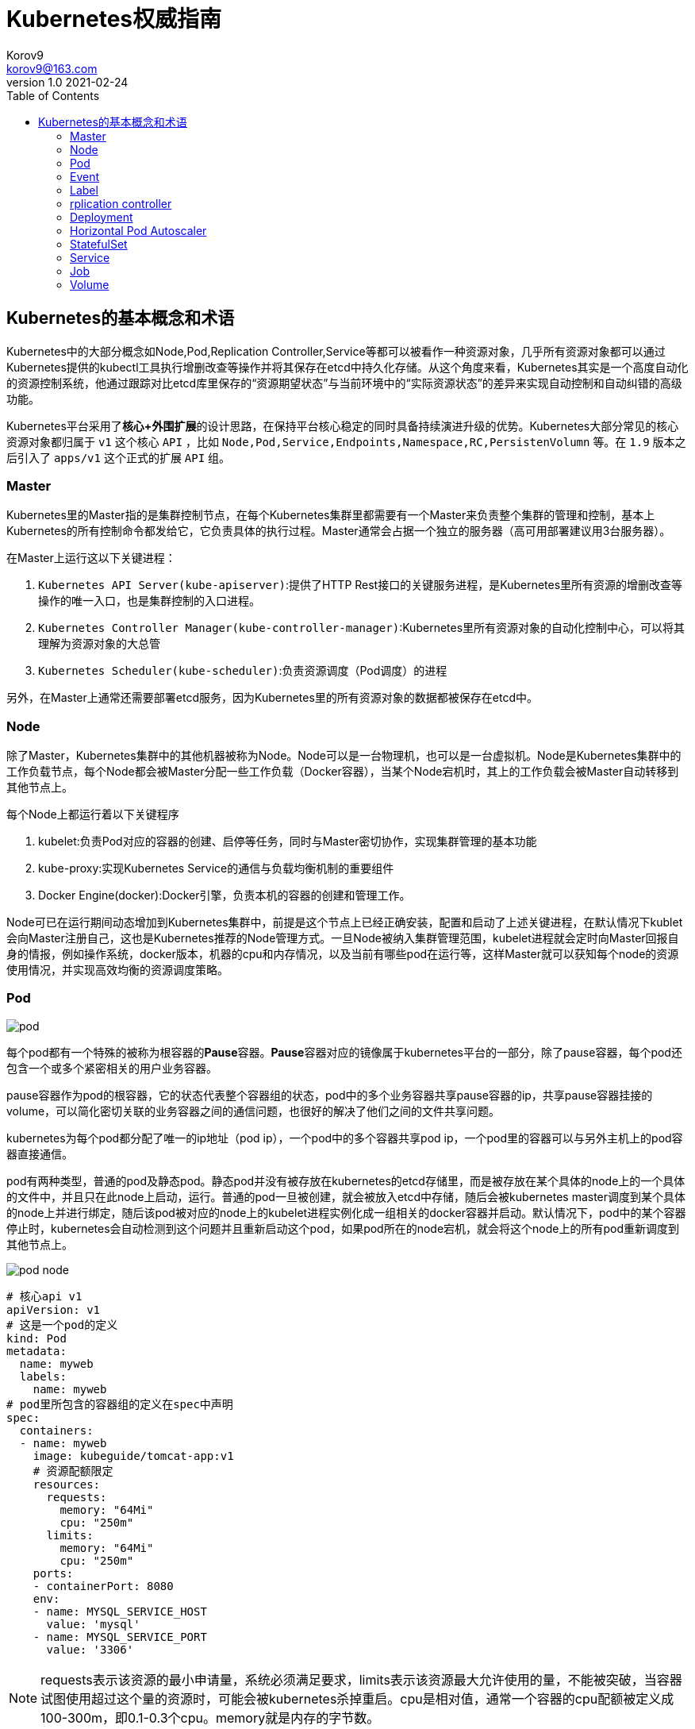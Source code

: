 = Kubernetes权威指南 =
Korov9 <korov9@163.com>
v1.0 2021-02-24
:imagesdir: picture
:toc: right

== Kubernetes的基本概念和术语 ==

Kubernetes中的大部分概念如Node,Pod,Replication Controller,Service等都可以被看作一种资源对象，几乎所有资源对象都可以通过Kubernetes提供的kubectl工具执行增删改查等操作并将其保存在etcd中持久化存储。从这个角度来看，Kubernetes其实是一个高度自动化的资源控制系统，他通过跟踪对比etcd库里保存的“资源期望状态”与当前环境中的“实际资源状态”的差异来实现自动控制和自动纠错的高级功能。

Kubernetes平台采用了**核心+外围扩展**的设计思路，在保持平台核心稳定的同时具备持续演进升级的优势。Kubernetes大部分常见的核心资源对象都归属于 `v1` 这个核心 `API` ，比如 `Node,Pod,Service,Endpoints,Namespace,RC,PersistenVolumn` 等。在 `1.9` 版本之后引入了 `apps/v1` 这个正式的扩展 `API` 组。

=== Master ===

Kubernetes里的Master指的是集群控制节点，在每个Kubernetes集群里都需要有一个Master来负责整个集群的管理和控制，基本上Kubernetes的所有控制命令都发给它，它负责具体的执行过程。Master通常会占据一个独立的服务器（高可用部署建议用3台服务器）。

在Master上运行这以下关键进程：

. `Kubernetes API Server(kube-apiserver)`:提供了HTTP Rest接口的关键服务进程，是Kubernetes里所有资源的增删改查等操作的唯一入口，也是集群控制的入口进程。
. `Kubernetes Controller Manager(kube-controller-manager)`:Kubernetes里所有资源对象的自动化控制中心，可以将其理解为资源对象的大总管
. `Kubernetes Scheduler(kube-scheduler)`:负责资源调度（Pod调度）的进程

另外，在Master上通常还需要部署etcd服务，因为Kubernetes里的所有资源对象的数据都被保存在etcd中。

=== Node ===

除了Master，Kubernetes集群中的其他机器被称为Node。Node可以是一台物理机，也可以是一台虚拟机。Node是Kubernetes集群中的工作负载节点，每个Node都会被Master分配一些工作负载（Docker容器），当某个Node宕机时，其上的工作负载会被Master自动转移到其他节点上。

每个Node上都运行着以下关键程序

. kubelet:负责Pod对应的容器的创建、启停等任务，同时与Master密切协作，实现集群管理的基本功能
. kube-proxy:实现Kubernetes Service的通信与负载均衡机制的重要组件
. Docker Engine(docker):Docker引擎，负责本机的容器的创建和管理工作。

Node可已在运行期间动态增加到Kubernetes集群中，前提是这个节点上已经正确安装，配置和启动了上述关键进程，在默认情况下kublet会向Master注册自己，这也是Kubernetes推荐的Node管理方式。一旦Node被纳入集群管理范围，kubelet进程就会定时向Master回报自身的情报，例如操作系统，docker版本，机器的cpu和内存情况，以及当前有哪些pod在运行等，这样Master就可以获知每个node的资源使用情况，并实现高效均衡的资源调度策略。

=== Pod ===

image:pod.png[]

每个pod都有一个特殊的被称为根容器的**Pause**容器。**Pause**容器对应的镜像属于kubernetes平台的一部分，除了pause容器，每个pod还包含一个或多个紧密相关的用户业务容器。

pause容器作为pod的根容器，它的状态代表整个容器组的状态，pod中的多个业务容器共享pause容器的ip，共享pause容器挂接的volume，可以简化密切关联的业务容器之间的通信问题，也很好的解决了他们之间的文件共享问题。

kubernetes为每个pod都分配了唯一的ip地址（pod ip），一个pod中的多个容器共享pod ip，一个pod里的容器可以与另外主机上的pod容器直接通信。

pod有两种类型，普通的pod及静态pod。静态pod并没有被存放在kubernetes的etcd存储里，而是被存放在某个具体的node上的一个具体的文件中，并且只在此node上启动，运行。普通的pod一旦被创建，就会被放入etcd中存储，随后会被kubernetes master调度到某个具体的node上并进行绑定，随后该pod被对应的node上的kubelet进程实例化成一组相关的docker容器并启动。默认情况下，pod中的某个容器停止时，kubernetes会自动检测到这个问题并且重新启动这个pod，如果pod所在的node宕机，就会将这个node上的所有pod重新调度到其他节点上。

image:pod-node.png[]

[source, YAML]
----
# 核心api v1
apiVersion: v1
# 这是一个pod的定义
kind: Pod
metadata:
  name: myweb
  labels:
    name: myweb
# pod里所包含的容器组的定义在spec中声明
spec:
  containers:
  - name: myweb
    image: kubeguide/tomcat-app:v1
    # 资源配额限定
    resources:
      requests:
        memory: "64Mi"
        cpu: "250m"
      limits:
        memory: "64Mi"
        cpu: "250m"
    ports:
    - containerPort: 8080
    env:
    - name: MYSQL_SERVICE_HOST
      value: 'mysql'
    - name: MYSQL_SERVICE_PORT
      value: '3306'
----

NOTE: requests表示该资源的最小申请量，系统必须满足要求，limits表示该资源最大允许使用的量，不能被突破，当容器试图使用超过这个量的资源时，可能会被kubernetes杀掉重启。cpu是相对值，通常一个容器的cpu配额被定义成100-300m，即0.1-0.3个cpu。memory就是内存的字节数。

=== Event ===

Event是一个事件的记录，记录了事件的最早产生时间，最后重现时间，重复次数，发起者，类型，以及导致此事件的原因等众多信息。Event通常会被关联到某个具体的资源对象上，是排故障的重要参考信息， `kubectl describe pod ...` 来查看具体pod的event信息

=== Label ===

一个label是一个key=value的键值对，key和value都由用户自己指定。label可以被附加到各种资源对象上，例如node，pod，service，rc等，一个资源对象可以定义任意数量的label，同一个label可以被添加到任意数量的资源对象上，label通常在资源对象定义时确定，也可以在对象创建后动态添加删除。

我们可以通过label selector（标签选择器）查询和筛选拥有某些label的资源对象。

=== rplication controller ===

简称RC，它定义了一个期望的场景，即声明某种pod的副本数量在任意时刻都符合某个预期值，其定义包括如下几个部分：

. pod期待的副本数量
. 用于筛选目标pod的lable selector
. 当pod的副本数量小于预期数量的时候，用于创建新pod的pod模板

[source,YAML]
----
aptVersion: v1
kind: ReplicationController
metadata:
  name: frontend
spec:
  replicas: 1
  selector:
    tier: frontend
  template:
    metadata:
      labels:
        app: app-demo
        tier: frontend
    spec:
      containers:
      - name: tomcat-demo
        image: tomcat
        imagePullPolicy: IfNotPresent
        env:
        - name: GET_HOSTS_FROM
          value: dns
        ports:
        - containerPort: 80
----

当我们定义了一个RC并将其提交到kubernetes集群中后，master上的controller manager组件就得到通知，定期巡检系统中当前存活的目标pod，并确保目标pod实例的数量刚好等于rc的期望值，如果有过多的pod副本在运行，系统就会停掉一些pod，否则系统会再自动创建一些pod。

kubernetes 1.2中将rplication controller更新为replica set，RS支持集合的label selector。

=== Deployment ===

Deployment内部使用Replica Set来实现目的，无论从Deployment的作用与目的，YAML定义，还是从它的具体命令操作来看，我们都可以把它看作RC的一次升级。

[source,YAML]
----
aptVersion: apps/v1
kind: Deployment
metadata:
  name: frontend
spec:
  replicas: 1
  selector:
    matchLabels:
      tier: frontend
    matchExpressions:
      - {key: tier, operator: In, vlaues:[frontend]}
  template:
    metadata:
      labels:
        app: app-demo
        tier: frontend
    spec:
      containers:
      - name: tomcat-demo
        image: tomcat
        imagePullPolicy: IfNotPresent
        ports:
        - containerPort: 80
----

=== Horizontal Pod Autoscaler

HPA与之前的RC、Deployment一样，也属于Kubernetes资源对象。通过追踪分析指定RC控制的所有目标Pod的负载变化情况，来确定是否需要有针对性的调整目标Pod的副本数量，当前HPA有以下两种方式作为Pod负载的度量指标：

. CPUUtilizationPercentage
. 应用程序自定义的度量指标，比如服务在每秒内的相应请求数（TPS或QPS）

CPUUtilizationPercentage是一个算数平均值，即目标Pod所有副本自身的CPU利用率的平均值。一个Pod自身的CPU利用率是该Pod当前CPU的使用量除以它的Pod Request的值，比如定义一个Pod的Pod Request为0.4，而当前Pod的CPU使用量为0.2，则他的CPU使用率为50%。如果某一时刻CPUUtilizationPercentage的值超过了80%，则意味着当前Pod副本数量很可能不足以支撑接下来更多的请求，需要进行动态扩容，而在请求高分时段过去后，Pod的CPU利用率又会降下来，此时对应的Pod副本数量应该自动减少到一个合理的水平。如果目标Pod没有定义Pod Request的值，则无法使用CPUUtilizationPercentage实现Pod横向自动扩容。

=== StatefulSet

Pod的管理对象RC、Deployment、DaemonSet和Job都面向无状态的服务。但现实中有很多服务是有状态的，特别是一些复杂的中间件集群，例如MySQL集群，这些应用集群有4个共同点：

. 每个节点都有固定的身份ID，通过这个ID，集群中的成员可以相互发现并通信
. 集群的规模比较固定，集群规模不能随意变动
. 集群中每个节点都是有状态的，通常会持久化数据到永久存储中
. 如果磁盘损坏，则集群里的某个节点无法正常运行，集群功能受损

StatefulSet有如下特性：

. StatefulSet里的每个Pod都有稳定、唯一的网络标识，可以用来发现集群内的其他成员。假设StatefulSet的名称为kafka，那么第一个Pod叫kafka-0，第2个叫kafka-1
. StatefulSet控制的Pod副本的起停顺序是受控制的，操作第n个Pod时，前n-1个Pod已经是运行且准备好的状态
. StatefulSet里的Pod采用稳定的持久化存储卷，通过PV或PVC来实现，删除Pod时默认不会删除与StatefulSet相关的存储卷

StatefulSet除了要与PV卷捆绑使用以存储Pod的数据状态，还要与Headless Service配合使用，即在每个StatefulSet定义中都要声明它属于那个Headless Service，Headless Service没有Cluster IP，如果解析Headless Service的DNS域名，则返回的是该Service对应的全局Pod的Endpoint列表。StatefulSet在Headless Service的基础上又为StatefulSet控制的每个Pod实例都创建了一个DNS域名，这个域名的格式为： `$(podname).$(headless service name)`。比如一个3节点的Kafka的StatefulSet集群对应的Headless Service的名称为kafka，StatefulSet的名称为kafka，则StatefulSet里的3个Pod的DNS名称分别为kafka-0.kafka、kafka-1.kafka、kafka-2.kafka，这些DNS名称可以直接在集群的配置文件中固定下来

=== Service

kubernetes里的每个Service其实就是我们经常提起的微服务架构中的一个微服务。

image::Snipaste_2021-11-20_11-29-18.png[]

Service定义了一个微服务的访问入口地址，前端的应用Pod通过这个入口地址访问其背后的一组由Pod副本组成的集群实例，Service与其后端Pod副本集群之间则是通过Label Selector来实现无缝对接的。RC的作用实际上是保证Service的服务能力和服务质量始终符合预期标准。

每个Node上会有一个kube-proxy进程，本质是一个智能的软件负载均衡器，负责把对Service的请求转发到后端的某个Pod实例上，并在内部实现服务的负载均衡与会话保持机制。但是Kubernetes发明了一种很巧妙的设计：Service没有共用一个负载均衡器的IP地址，每个Service都被分配了一个全局唯一的虚拟IP地址，这个虚拟IP被成为Cluster IP，这样一来，每个服务就变成了具备唯一IP地址的通信节点，服务调用就变成了最基础的TCP网络通信问题。

当一个Pod销毁和重新创建的时候Pod的IP地址与之前旧Pod不同，而Service一旦被创建，Kubernetes就会自动为它分配一个可用的Cluster IP，而且在Service的整个生命周期内，它的Cluster IP不会发生改变，但是Kubernetes用Service的Name与Service的Cluster IP地址做了一个DNS域名映射，解决了IP地址变更的问题。

[source, yaml]
.tomcat-server.yaml
----
apiVersion: v1
kind: Service
metadata:
  name: tomcat-service
spec:
  ports:
  - port: 8080
  selector:
    tier: frontend
----

上述内容定义了一个名为tomcat-service的Service，它的服务端口为8080，拥有 `tier: frontend` 的所有Pod实例都属于它，运行以下命令进行创建： `kubectl create -f tomcat-server.yaml` 

很多服务都存在多个端口的问题，通常一个端口提供业务服务，另外一个端口提供管理服务，Service支持多个Endpoint，在存在多个Endpoint的情况下，要求每个Endpoint都定义一个名称来区分。例如

[source, yaml]
----
apiVersion: v1
kind: Service
metadata:
  name: tomcat-service
spec:
  ports:
  - port:8080
    name: service-port
  -port: 8005
    name: shutdown-port
  selector:
    tier: frontend
----

==== 外部系统访问Service的问题

为了更深入的理解和掌握Kubernetes，我们需要弄明白Kubernetes里的3种IP：

. Node IP：Node的IP地址
. Pod IP：Pod的IP地址
. Cluster IP：Service的IP地址

首先，Node IP是Kubernetes集群种每个节点的物理网卡的IP地址，是一个真实存在的物理网络，所有属于这个网络的服务器都能通过这个网络直接通信，不管其中是否有部分节点不属于这个kubernetes集群。这也表明在kubernetes集群之外的节点访问kubernetes集群之内的某个节点或者TCP/IP服务时，都必须通过Node IP通信。

Pod IP是每个Pod的IP地址，他是Docker Engine根据docker0网桥的IP地址段进行分配的，通常是一个虚拟的二层网络，kubernetes里一个Pod的容器访问另外一个Pod里的容器时，就是通过Pod IP所在的虚拟二层网络进行通信的，而真实的TCP/IP流量时通过Node IP所在的物理网卡流出的

Cluster IP是一种虚拟的IP，但更像一个伪造的IP网络，因为：

. Cluster IP仅仅作用于kubernetes Service这个对象，并由kubernetes管理和分配
. Cluster IP无法被Ping，因为没有一个实体网络对象来响应
. Cluster IP只能结合Service Port组成一个具体的通信端口，单独的Cluster IP不具备TCP/IP通信的基础，并且他们属于kubernetes集群这样一个封闭的空间，集群外的节点如果要访问这个通信端口，则需要做一些额外的工作
. kubernetes集群内，Node IP网络，Pod IP网络与Cluster IP网络之间的通信，采用的是kubernetes自己设计的一种编程方式的特殊路由规则，与我们熟知的IP路由有很大的不同

那要如何实现外部应用访问集群内部的服务模块，可以使用NodePort

[source,yaml]
----
apiVersion: v1
kind: Service
metadata:
  name: tomcat-service
spec:
  type: NodePort
  ports:
  - port:8080
    nodePort: 31002
  selector:
    tier: frontend
----

其中，nodePort:31002这个属性表明手动指定tomcat-service的NodePort为31002，否则Kubernetes会自动分配一个可用的端口。

NodePort的实现方式是在Kubernetes集群里的每个Node上都为需要外部访问的Service开启一个对应的TCP监听端口，外部系统只要用任意一个Node的IP地址+具体的NodePort端口号即可以访问此服务，在任意Node上运行netstat命令，就可以看到有NodePort端口被监听。

=== Job

批处理任务通常并行（或者串行）启动多个计算进程去处理一批工作项（work item），在处理完成后，整个批处理任务结束。Job也是一组Pod容器，但是Job控制Pod副本与RC等控制器的工作机制有以下重要差别

. Job所控制的Pod副本是短暂运行的，可以将其视为一组Docker容器，其中的每个Docker容器都仅仅运行一次。当Job控制的所有Pod副本都运行结束时，对应的Job也就结束了。Job在实现方式上与RC等副本控制器不同，Job生成Pod副本时不能自动重启的，对应Pod副本的RestartPoliy都被设置为Never。CronJob提供了类似crontab的定时任务，解决了某些批处理任务需要定时反复执行的问题
. Job所控制的Pod副本的工作模式能够多实例并行计算，以TensorFlow框架为例，可以将一个机器学习的计算任务分不到10台机器上，在每台机器上都运行一个worker执行计算任务，这很适合通过Job生成10个Pod副本同事启动运算。

=== Volume

存储卷是Pod中能够被多个容器访问的共享目录。Kubernetes的Volume概念、用途和目的与Docker的Volume比较类似，但两者不能等价。首先Kubernetes中的Volume被定义在Pod上，然后被一个Pod里的多个容器挂载到具体的文件目录下；其次




